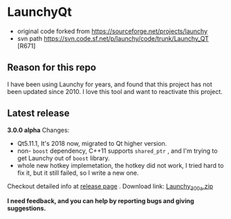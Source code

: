 * LaunchyQt
- original code forked from https://sourceforge.net/projects/launchy
- svn path https://svn.code.sf.net/p/launchy/code/trunk/Launchy_QT [R671]

** Reason for this repo
I have been using Launchy for years, and found that this project has not been updated since 2010. I love this tool and want to reactivate this project.

** Latest release
*3.0.0 alpha* Changes:
- Qt5.11.1, It's 2018 now, migrated to Qt higher version.
- non- =boost= dependency, C++11 supports =shared_ptr= , and I'm trying to get Launchy out of =boost= library.
- whole new hotkey implemetation, the hotkey did not work, I tried hard to fix it, but it still failed, so I write a new one.

Checkout detailed info at [[https://github.com/samsonwang/LaunchyQt/releases][release page]] .
Download link: [[https://github.com/samsonwang/LaunchyQt/releases/download/v3.0.0-alpha/Launchy_300a.zip][Launchy_300a.zip]]

*I need feedback, and you can help by reporting bugs and giving suggestions.*
